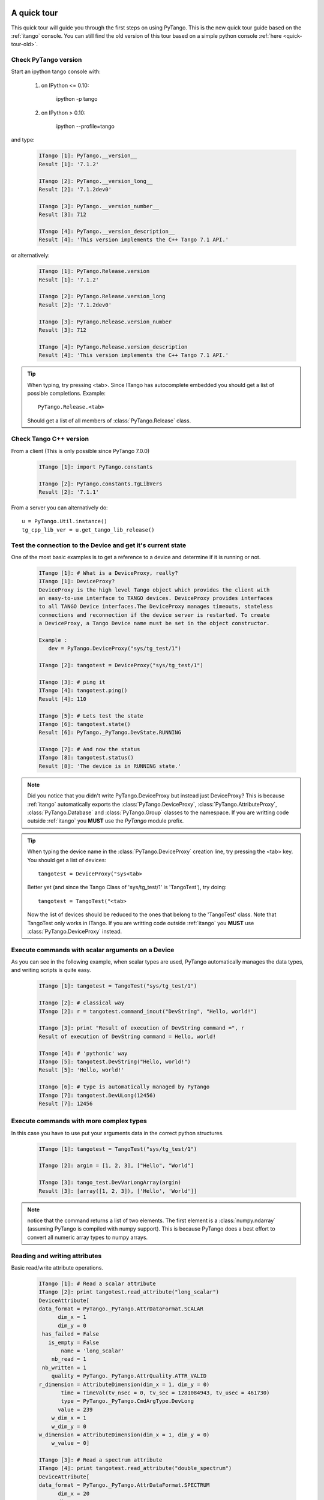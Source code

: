 .. _quick-tour:

A quick tour
------------

This quick tour will guide you through the first steps on using PyTango.
This is the new quick tour guide based on the :ref:`itango` console.
You can still find the old version of this tour based on a simple python
console :ref:`here <quick-tour-old>`.

Check PyTango version
~~~~~~~~~~~~~~~~~~~~~

Start an ipython tango console with:

    #. on IPython <= 0.10:
    
        ipython -p tango
        
    #. on IPython > 0.10:
    
        ipython --profile=tango

and type:

    .. sourcecode:: itango

        ITango [1]: PyTango.__version__
        Result [1]: '7.1.2'

        ITango [2]: PyTango.__version_long__
        Result [2]: '7.1.2dev0'

        ITango [3]: PyTango.__version_number__
        Result [3]: 712

        ITango [4]: PyTango.__version_description__
        Result [4]: 'This version implements the C++ Tango 7.1 API.'

or alternatively:

    .. sourcecode:: itango

        ITango [1]: PyTango.Release.version
        Result [1]: '7.1.2'

        ITango [2]: PyTango.Release.version_long
        Result [2]: '7.1.2dev0'

        ITango [3]: PyTango.Release.version_number
        Result [3]: 712

        ITango [4]: PyTango.Release.version_description
        Result [4]: 'This version implements the C++ Tango 7.1 API.'

.. tip::

    When typing, try pressing <tab>. Since ITango has autocomplete embedded you
    should get a list of possible completions. Example::
    
        PyTango.Release.<tab>
        
    Should get a list of all members of :class:`PyTango.Release` class.

Check Tango C++ version
~~~~~~~~~~~~~~~~~~~~~~~

From a client (This is only possible since PyTango 7.0.0)

    .. sourcecode:: itango

        ITango [1]: import PyTango.constants

        ITango [2]: PyTango.constants.TgLibVers
        Result [2]: '7.1.1'

From a server you can alternatively do::
    
    u = PyTango.Util.instance()
    tg_cpp_lib_ver = u.get_tango_lib_release()
    

Test the connection to the Device and get it's current state
~~~~~~~~~~~~~~~~~~~~~~~~~~~~~~~~~~~~~~~~~~~~~~~~~~~~~~~~~~~~

One of the most basic examples is to get a reference to a device and
determine if it is running or not.

    .. sourcecode:: itango
        
        ITango [1]: # What is a DeviceProxy, really?
        ITango [1]: DeviceProxy?
        DeviceProxy is the high level Tango object which provides the client with
        an easy-to-use interface to TANGO devices. DeviceProxy provides interfaces
        to all TANGO Device interfaces.The DeviceProxy manages timeouts, stateless
        connections and reconnection if the device server is restarted. To create
        a DeviceProxy, a Tango Device name must be set in the object constructor.

        Example :
           dev = PyTango.DeviceProxy("sys/tg_test/1")
           
        ITango [2]: tangotest = DeviceProxy("sys/tg_test/1")

        ITango [3]: # ping it
        ITango [4]: tangotest.ping()
        Result [4]: 110

        ITango [5]: # Lets test the state
        ITango [6]: tangotest.state()
        Result [6]: PyTango._PyTango.DevState.RUNNING

        ITango [7]: # And now the status
        ITango [8]: tangotest.status()
        Result [8]: 'The device is in RUNNING state.'

.. note::
    Did you notice that you didn't write PyTango.DeviceProxy but instead just
    DeviceProxy? This is because :ref:`itango` automatically exports the
    :class:`PyTango.DeviceProxy`, :class:`PyTango.AttributeProxy`,
    :class:`PyTango.Database` and :class:`PyTango.Group` classes to the
    namespace. If you are writting code outside :ref:`itango` you **MUST**
    use the `PyTango` module prefix.

.. tip::

    When typing the device name in the :class:`PyTango.DeviceProxy` creation
    line, try pressing the <tab> key. You should get a list of devices::
    
        tangotest = DeviceProxy("sys<tab>
        
    Better yet (and since the Tango Class of 'sys/tg_test/1' is 'TangoTest'),
    try doing::
    
        tangotest = TangoTest("<tab>

    Now the list of devices should be reduced to the ones that belong to the 
    'TangoTest' class. Note that TangoTest only works in ITango. If you are 
    writting code outside :ref:`itango` you **MUST** use 
    :class:`PyTango.DeviceProxy` instead.
    
Execute commands with scalar arguments on a Device
~~~~~~~~~~~~~~~~~~~~~~~~~~~~~~~~~~~~~~~~~~~~~~~~~~

As you can see in the following example, when scalar types are used, PyTango
automatically manages the data types, and writing scripts is quite easy.

    .. sourcecode:: itango
    
        ITango [1]: tangotest = TangoTest("sys/tg_test/1")

        ITango [2]: # classical way
        ITango [2]: r = tangotest.command_inout("DevString", "Hello, world!")

        ITango [3]: print "Result of execution of DevString command =", r
        Result of execution of DevString command = Hello, world!

        ITango [4]: # 'pythonic' way
        ITango [5]: tangotest.DevString("Hello, world!")
        Result [5]: 'Hello, world!'
        
        ITango [6]: # type is automatically managed by PyTango
        ITango [7]: tangotest.DevULong(12456)
        Result [7]: 12456

Execute commands with more complex types
~~~~~~~~~~~~~~~~~~~~~~~~~~~~~~~~~~~~~~~~

In this case you have to use put your arguments data in the correct python
structures.

    .. sourcecode:: itango
    
        ITango [1]: tangotest = TangoTest("sys/tg_test/1")

        ITango [2]: argin = [1, 2, 3], ["Hello", "World"]

        ITango [3]: tango_test.DevVarLongArray(argin)
        Result [3]: [array([1, 2, 3]), ['Hello', 'World']]
        
.. note::
    notice that the command returns a list of two elements. The first element is
    a :class:`numpy.ndarray` (assuming PyTango is compiled with numpy support).
    This is because PyTango does a best effort to convert all numeric array types
    to numpy arrays.
    
Reading and writing attributes
~~~~~~~~~~~~~~~~~~~~~~~~~~~~~~

Basic read/write attribute operations.

    .. sourcecode:: itango
    
        ITango [1]: # Read a scalar attribute
        ITango [2]: print tangotest.read_attribute("long_scalar")
        DeviceAttribute[
        data_format = PyTango._PyTango.AttrDataFormat.SCALAR
              dim_x = 1
              dim_y = 0
         has_failed = False
           is_empty = False
               name = 'long_scalar'
            nb_read = 1
         nb_written = 1
            quality = PyTango._PyTango.AttrQuality.ATTR_VALID
        r_dimension = AttributeDimension(dim_x = 1, dim_y = 0)
               time = TimeVal(tv_nsec = 0, tv_sec = 1281084943, tv_usec = 461730)
               type = PyTango._PyTango.CmdArgType.DevLong
              value = 239
            w_dim_x = 1
            w_dim_y = 0
        w_dimension = AttributeDimension(dim_x = 1, dim_y = 0)
            w_value = 0]
            
        ITango [3]: # Read a spectrum attribute
        ITango [4]: print tangotest.read_attribute("double_spectrum")
        DeviceAttribute[
        data_format = PyTango._PyTango.AttrDataFormat.SPECTRUM
              dim_x = 20
              dim_y = 0
         has_failed = False
           is_empty = False
               name = 'double_spectrum'
            nb_read = 20
         nb_written = 20
            quality = PyTango._PyTango.AttrQuality.ATTR_VALID
        r_dimension = AttributeDimension(dim_x = 20, dim_y = 0)
               time = TimeVal(tv_nsec = 0, tv_sec = 1281085195, tv_usec = 244760)
               type = PyTango._PyTango.CmdArgType.DevDouble
              value = array([  0.,   1.,   2.,   3.,   4.,   5.,   6.,   7.,   8.,   9.,  10.,
                11.,  12.,  13.,  14.,  15.,  16.,  17.,  18.,  19.])
            w_dim_x = 20
            w_dim_y = 0
        w_dimension = AttributeDimension(dim_x = 20, dim_y = 0)
            w_value = array([  0.,   1.,   2.,   3.,   4.,   5.,   6.,   7.,   8.,   9.,  10.,
                11.,  12.,  13.,  14.,  15.,  16.,  17.,  18.,  19.])]

        ITango [5]: # Write a scalar attribute
        ITango [6]: scalar_value = 18
        ITango [7]: tangotest.write_attribute("long_scalar", scalar_value)

        ITango [8]: # Write a spectrum attribute
        ITango [9]: spectrum_value = numpy.random.rand(100)*10
        ITango [10]: tangotest.write_attribute("double_spectrum", spectrum_value)
        
        
        ITango [11]: # Write an image attribute
        ITango [12]: image_value = numpy.random.randint(0,10,size=(10,10))
        ITango [13]: tangotest.write_attribute("long_image", image_value)

.. tip::
    
    If you are only interested in the attribute's read value you can do insted:
    
    .. sourcecode:: itango
        
            ITango [1]: tangotest.long_scalar
            Result [1]: 239
    
    The same is valid for writting a new value to an attribute:
    
    .. sourcecode:: itango
        
            ITango [1]: tangotest.long_scalar = 18
    
.. note::

    If PyTango is compiled with numpy support the values got when reading
    a spectrum or an image will be numpy arrays. This results in a faster and
    more memory efficient PyTango. You can also use numpy to specify the values when
    writing attributes, especially if you know the exact attribute type.::

        # Creating an unitialized double spectrum of 1000 elements
        spectrum_value = PyTango.numpy_spectrum(PyTango.DevDouble, 1000)

        # Creating an spectrum with a range
        # Note that I do NOT use PyTango.DevLong here, BUT PyTango.NumpyType.DevLong
        # numpy functions do not understand normal python types, so there's a
        # translation available in PyTango.NumpyType
        spectrum_value = numpy.arange(5, 1000, 2, PyTango.NumpyType.DevLong)

        # Creating a 2x2 long image from an existing one
        image_value = PyTango.numpy_image(PyTango.DevLong, [[1,2],[3,4]])

Registering devices
~~~~~~~~~~~~~~~~~~~

Defining devices in the Tango DataBase:

    .. sourcecode:: itango
    
        ITango [1]: # The 3 devices name we want to create
        ITango [2]: # Note: these 3 devices will be served by the same DServer
        ITango [3]: new_device_name1="px1/tdl/mouse1"
        ITango [4]: new_device_name2="px1/tdl/mouse2"
        ITango [5]: new_device_name3="px1/tdl/mouse3"

        ITango [6]: # Define the Tango Class served by this DServer
        ITango [7]: new_device_info_mouse = PyTango.DbDevInfo()
        ITango [8]: new_device_info_mouse._class = "Mouse"
        ITango [9]: new_device_info_mouse.server = "ds_Mouse/server_mouse"

        ITango [10]: # add the first device
        ITango [11]: new_device_info_mouse.name = new_device_name1
        ITango [12]: db.add_device(new_device_info_mouse)

        ITango [13]: # add the next device
        ITango [14]: new_device_info_mouse.name = new_device_name2
        ITango [15]: db.add_device(new_device_info_mouse)

        ITango [16]: # add the third device
        ITango [17]: new_device_info_mouse.name = new_device_name3
        ITango [18]: db.add_device(new_device_info_mouse)

Setting up Device properties
~~~~~~~~~~~~~~~~~~~~~~~~~~~~

A more complex example using python subtilities.
The following python script example (containing some functions and instructions
manipulating a Galil motor axis device server) gives an idea of how the Tango
API should be accessed from Python.

    .. sourcecode:: itango
    
        ITango [1]: # connecting to the motor axis device
        ITango [2]: axis1 = DeviceProxy ("microxas/motorisation/galilbox")

        ITango [3]: # Getting Device Properties
        ITango [4]: property_names = ["AxisBoxAttachement",
                           ....:                   "AxisEncoderType",
                           ....:                   "AxisNumber",
                           ....:                   "CurrentAcceleration",
                           ....:                   "CurrentAccuracy",
                           ....:                   "CurrentBacklash",
                           ....:                   "CurrentDeceleration",
                           ....:                   "CurrentDirection",
                           ....:                   "CurrentMotionAccuracy",
                           ....:                   "CurrentOvershoot",
                           ....:                   "CurrentRetry",
                           ....:                   "CurrentScale",
                           ....:                   "CurrentSpeed",
                           ....:                   "CurrentVelocity",
                           ....:                   "EncoderMotorRatio",
                           ....:                   "logging_level",
                           ....:                   "logging_target",
                           ....:                   "UserEncoderRatio",
                           ....:                   "UserOffset"]
        
        ITango [5]: axis_properties = axis1.get_property(property_names)
        ITango [6]: for prop in axis_properties.keys():
                           ....:     print "%s: %s" % (prop, axis_properties[prop][0])

        ITango [7]: # Changing Properties
        ITango [8]: axis_properties["AxisBoxAttachement"] = ["microxas/motorisation/galilbox"]
        ITango [9]: axis_properties["AxisEncoderType"] = ["1"]
        ITango [10]: axis_properties["AxisNumber"] = ["6"]
        ITango [11]: axis1.put_property(axis_properties)

        ITango [12]: # Reading attributes
        ITango [13]: att_list = axis.get_attribute_list()
        ITango [14]: for att in att_list:
                            ....:     att_val = axis.read_attribute(att)
                            ....:     print "%s: %s" % (att.name, att_val.value)

        ITango [15]: # Changing some attribute values
        ITango [16]: axis1.write_attribute("AxisBackslash", 0.5)
        ITango [17]: axis1.write_attribute("AxisDirection", 1.0)
        ITango [18]: axis1.write_attribute("AxisVelocity", 1000.0)
        ITango [19]: axis1.write_attribute("AxisOvershoot", 500.0)

        ITango [20]: # Testing some device commands
        ITango [21]: pos1=axis1.read_attribute("AxisCurrentPosition")
        ITango [22]: axis1.command_inout("AxisBackward")
        ITango [23]: while pos1.value > 1000.0:
                            ....:     pos1 = axis1.read_attribute("AxisCurrentPosition")
                            ....:     print "position axis 1 = ", pos1.value
                            
        ITango [24]: axis1.command_inout("AxisStop")

A quick tour of Tango device server binding through an example
--------------------------------------------------------------

To write a tango device server in python, you need to import two modules in your script which are:

1. The PyTango module

2. The python sys module provided in the classical python distribution

The following in the python script for a Tango device server with two commands and two attributes. The commands are:

1. IOLOng which receives a Tango Long and return it multiply by 2. This command is allowed only if the device is in the ON state.

2. IOStringArray which receives an array of Tango strings and which returns it but in the reverse order. This command is only allowed if the device is in the ON state.

The attributes are:

1. Long_attr wich is a Tango long attribute, Scalar and Read only with a minimum alarm set to 1000 and a maximum alarm set to 1500

2. Short_attr_rw which is a Tango short attribute, Scalar and Read/Write

The following code is the complete device server code::

    import PyTango
    import sys

    class PyDsExp(PyTango.Device_3Impl):

        def __init__(self,cl,name):
            PyTango.Device_3Impl.__init__(self,cl,name)
            self.debug_stream('In PyDsExp __init__')
            PyDsExp.init_device(self)

        def init_device(self):
            self.debug_stream('In Python init_device method')
            self.set_state(PyTango.DevState.ON)
            self.attr_short_rw = 66
            self.attr_long = 1246

    #------------------------------------------------------------------

        def delete_device(self):
            self.debug_stream('[delete_device] for device %s ' % self.get_name())

    #------------------------------------------------------------------
    # COMMANDS
    #------------------------------------------------------------------

        def is_IOLong_allowed(self):
            return self.get_state() == PyTango.DevState.ON

        def IOLong(self, in_data):
            self.debug_stream('[IOLong::execute] received number %s' % str(in_data))
            in_data = in_data * 2;
            self.debug_stream('[IOLong::execute] return number %s' % str(in_data))
            return in_data;

    #------------------------------------------------------------------

        def is_IOStringArray_allowed(self):
            return self.get_state() == PyTango.DevState.ON

        def IOStringArray(self, in_data):
            l = range(len(in_data)-1, -1, -1);
            out_index=0
            out_data=[]
            for i in l:
                self.debug_stream('[IOStringArray::execute] received String' % in_data[out_index])
                out_data.append(in_data[i])
                self.debug_stream('[IOStringArray::execute] return String %s' %out_data[out_index])
                out_index += 1
            self.y = out_data
            return out_data

    #------------------------------------------------------------------
    # ATTRIBUTES
    #------------------------------------------------------------------

        def read_attr_hardware(self, data):
            self.debug_stream('In read_attr_hardware')

    #------------------------------------------------------------------

        def read_Long_attr(self, the_att):
            self.debug_stream('[PyDsExp::read_attr] attribute name Long_attr')

            # Before PyTango 7.0.0
            #PyTango.set_attribute_value(the_att, self.attr_long)

            # Now:
            the_att.set_value(self.attr_long)

    #------------------------------------------------------------------

        def read_Short_attr_rw(self, the_att):
            self.debug_stream('[PyDsExp::read_attr] attribute name Short_attr_rw')

            # Before PyTango 7.0.0
            #PyTango.set_attribute_value(the_att, self.attr_short_rw)
            
            # Now:
            the_att.set_value(self.attr_short_rw)

    #------------------------------------------------------------------

        def write_Short_attr_rw(self, the_att):
            self.debug_stream('In write_Short_attr_rw for attribute %s' % the_att.get_name())

            # Before PyTango 7.0.0
            #data = []
            #PyTango.get_write_value(the_att, data)

            # Now:
            data = the_att.get_write_value()
            self.attr_short_rw = data[0]

    #------------------------------------------------------------------
    # CLASS
    #------------------------------------------------------------------

    class PyDsExpClass(PyTango.DeviceClass):

        def __init__(self, name):
            PyTango.DeviceClass.__init__(self, name)
            self.set_type("TestDevice")
            print 'In PyDsExpClass __init__'

        cmd_list = { 'IOLong' : [ [ PyTango.ArgType.DevLong, "Number" ],
                                  [ PyTango.ArgType.DevLong, "Number * 2" ] ],
                     'IOStringArray' : [ [ PyTango.ArgType.DevVarStringArray, "Array of string" ],
                                         [ PyTango.ArgType.DevVarStringArray, "This reversed array"] ],
        }

        attr_list = { 'Long_attr' : [ [ PyTango.ArgType.DevLong ,
                                        PyTango.AttrDataFormat.SCALAR ,
                                        PyTango.AttrWriteType.READ],
                                      { 'min alarm' : 1000, 'max alarm' : 1500 } ],

                     'Short_attr_rw' : [ [ PyTango.ArgType.DevShort,
                                           PyTango.AttrDataFormat.SCALAR,
                                           PyTango.AttrWriteType.READ_WRITE ] ]
        }

    if __name__ == '__main__':
        try:
            util = PyTango.Util(sys.argv)
            
            # 
            # Deprecated: util.add_TgClass(PyDsExpClass, PyDsExp, 'PyDsExp')
            util.add_class(PyDsExpClass, PyDsExp, 'PyDsExp')
            
            U = PyTango.Util.instance()
            U.server_init()
            U.server_run()
        except PyTango.DevFailed,e:
            print '-------> Received a DevFailed exception:',e
        except Exception,e:
            print '-------> An unforeseen exception occured....',e

.. _IPython: http://ipython.scipy.org/
